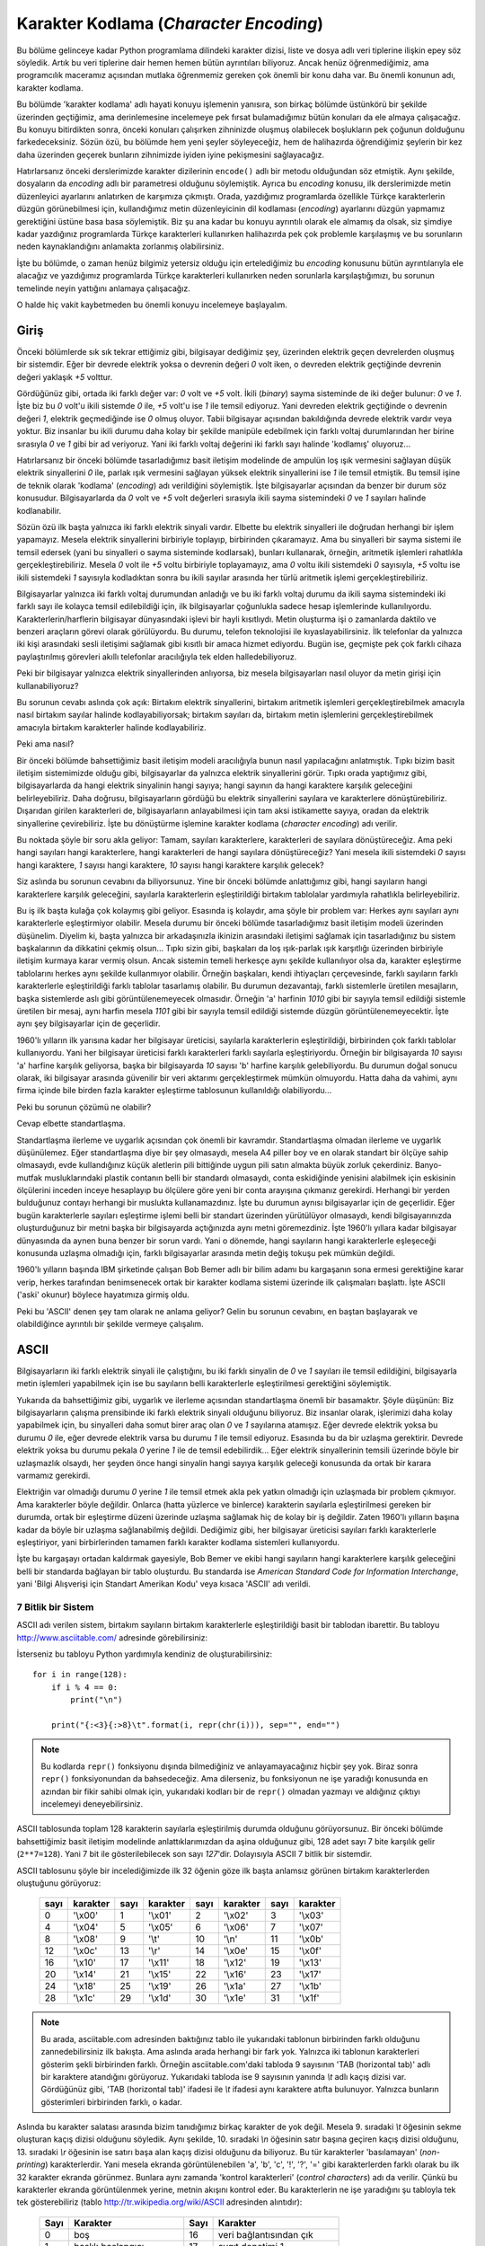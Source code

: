 .. meta::
   :description: Python 3.x'te karakter dizileri ve karakter kodlamaları
   :keywords: python, string, karakter dizisi, karakter kodlamaları, unicode,
              encoding, ascii, utf-8

.. highlight:: py3

******************************************
Karakter Kodlama (*Character Encoding*)
******************************************

Bu bölüme gelinceye kadar Python programlama dilindeki karakter dizisi, liste ve
dosya adlı veri tiplerine ilişkin epey söz söyledik. Artık bu veri tiplerine
dair hemen hemen bütün ayrıntıları biliyoruz. Ancak henüz öğrenmediğimiz, ama
programcılık maceramız açısından mutlaka öğrenmemiz gereken çok önemli bir konu
daha var. Bu önemli konunun adı, karakter kodlama.

Bu bölümde 'karakter kodlama' adlı hayati konuyu işlemenin yanısıra, son birkaç
bölümde üstünkörü bir şekilde üzerinden geçtiğimiz, ama derinlemesine incelemeye
pek fırsat bulamadığımız bütün konuları da ele almaya çalışacağız. Bu konuyu
bitirdikten sonra, önceki konuları çalışırken zihninizde oluşmuş olabilecek
boşlukların pek çoğunun dolduğunu farkedeceksiniz. Sözün özü, bu bölümde hem
yeni şeyler söyleyeceğiz, hem de halihazırda öğrendiğimiz şeylerin bir kez daha
üzerinden geçerek bunların zihnimizde iyiden iyine pekişmesini sağlayacağız.

Hatırlarsanız önceki derslerimizde karakter dizilerinin ``encode()`` adlı bir
metodu olduğundan söz etmiştik. Aynı şekilde, dosyaların da `encoding` adlı bir
parametresi olduğunu söylemiştik. Ayrıca bu *encoding* konusu, ilk derslerimizde
metin düzenleyici ayarlarını anlatırken de karşımıza çıkmıştı. Orada, yazdığımız
programlarda özellikle Türkçe karakterlerin düzgün görünebilmesi için,
kullandığımız metin düzenleyicinin dil kodlaması (*encoding*) ayarlarını düzgün
yapmamız gerektiğini üstüne basa basa söylemiştik. Biz şu ana kadar bu konuyu
ayrıntılı olarak ele almamış da olsak, siz şimdiye kadar yazdığınız programlarda
Türkçe karakterleri kullanırken halihazırda pek çok problemle karşılaşmış ve bu
sorunların neden kaynaklandığını anlamakta zorlanmış olabilirsiniz.

İşte bu bölümde, o zaman henüz bilgimiz yetersiz olduğu için ertelediğimiz bu
*encoding* konusunu bütün ayrıntılarıyla ele alacağız ve yazdığımız programlarda
Türkçe karakterleri kullanırken neden sorunlarla karşılaştığımızı, bu sorunun
temelinde neyin yattığını anlamaya çalışacağız.

O halde hiç vakit kaybetmeden bu önemli konuyu incelemeye başlayalım.

Giriş
******

Önceki bölümlerde sık sık tekrar ettiğimiz gibi, bilgisayar dediğimiz şey,
üzerinden elektrik geçen devrelerden oluşmuş bir sistemdir. Eğer bir devrede
elektrik yoksa o devrenin değeri `0` volt iken, o devreden elektrik geçtiğinde
devrenin değeri yaklaşık `+5` volttur.

Gördüğünüz gibi, ortada iki farklı değer var: `0` volt ve `+5` volt. İkili
(*binary*) sayma sisteminde de iki değer bulunur: `0` ve `1`. İşte biz bu `0`
volt'u ikili sistemde `0` ile, `+5` volt'u ise `1` ile temsil ediyoruz. Yani
devreden elektrik geçtiğinde o devrenin değeri `1`, elektrik geçmediğinde ise
`0` olmuş oluyor. Tabii bilgisayar açısından bakıldığında devrede elektrik
vardır veya yoktur. Biz insanlar bu ikili durumu daha kolay bir şekilde manipüle
edebilmek için farklı voltaj durumlarından her birine sırasıyla `0` ve `1` gibi
bir ad veriyoruz. Yani iki farklı voltaj değerini iki farklı sayı halinde
'kodlamış' oluyoruz...

Hatırlarsanız bir önceki bölümde tasarladığımız basit iletişim modelinde de
ampulün loş ışık vermesini sağlayan düşük elektrik sinyallerini `0` ile, parlak
ışık vermesini sağlayan yüksek elektrik sinyallerini ise `1` ile temsil
etmiştik. Bu temsil işine de teknik olarak 'kodlama' (*encoding*) adı
verildiğini söylemiştik. İşte bilgisayarlar açısından da benzer bir durum söz
konusudur. Bilgisayarlarda da `0` volt ve `+5` volt değerleri sırasıyla ikili
sayma sistemindeki `0` ve `1` sayıları halinde kodlanabilir.

Sözün özü ilk başta yalnızca iki farklı elektrik sinyali vardır. Elbette bu
elektrik sinyalleri ile doğrudan herhangi bir işlem yapamayız. Mesela elektrik
sinyallerini birbiriyle toplayıp, birbirinden çıkaramayız. Ama bu sinyalleri bir
sayma sistemi ile temsil edersek (yani bu sinyalleri o sayma sisteminde
kodlarsak), bunları kullanarak, örneğin, aritmetik işlemleri rahatlıkla
gerçekleştirebiliriz. Mesela `0` volt ile `+5` voltu birbiriyle toplayamayız,
ama `0` voltu ikili sistemdeki `0` sayısıyla, `+5` voltu ise ikili sistemdeki
`1` sayısıyla kodladıktan sonra bu ikili sayılar arasında her türlü aritmetik
işlemi gerçekleştirebiliriz.

Bilgisayarlar yalnızca iki farklı voltaj durumundan anladığı ve bu iki farklı
voltaj durumu da ikili sayma sistemindeki iki farklı sayı ile kolayca temsil
edilebildiği için, ilk bilgisayarlar çoğunlukla sadece hesap işlemlerinde
kullanılıyordu. Karakterlerin/harflerin bilgisayar dünyasındaki işlevi bir hayli
kısıtlıydı. Metin oluşturma işi o zamanlarda daktilo ve benzeri araçların görevi
olarak görülüyordu. Bu durumu, telefon teknolojisi ile kıyaslayabilirsiniz. İlk
telefonlar da yalnızca iki kişi arasındaki sesli iletişimi sağlamak gibi kısıtlı
bir amaca hizmet ediyordu. Bugün ise, geçmişte pek çok farklı cihaza
paylaştırılmış görevleri akıllı telefonlar aracılığıyla tek elden
halledebiliyoruz.

Peki bir bilgisayar yalnızca elektrik sinyallerinden anlıyorsa, biz mesela
bilgisayarları nasıl oluyor da metin girişi için kullanabiliyoruz?

Bu sorunun cevabı aslında çok açık: Birtakım elektrik sinyallerini, birtakım
aritmetik işlemleri gerçekleştirebilmek amacıyla nasıl birtakım sayılar halinde
kodlayabiliyorsak; birtakım sayıları da, birtakım metin işlemlerini
gerçekleştirebilmek amacıyla birtakım karakterler halinde kodlayabiliriz.

Peki ama nasıl?

Bir önceki bölümde bahsettiğimiz basit iletişim modeli aracılığıyla bunun nasıl
yapılacağını anlatmıştık. Tıpkı bizim basit iletişim sistemimizde olduğu gibi,
bilgisayarlar da yalnızca elektrik sinyallerini görür. Tıpkı orada yaptığımız
gibi, bilgisayarlarda da hangi elektrik sinyalinin hangi sayıya; hangi sayının
da hangi karaktere karşılık geleceğini belirleyebiliriz. Daha doğrusu,
bilgisayarların gördüğü bu elektrik sinyallerini sayılara ve karakterlere
dönüştürebiliriz. Dışarıdan girilen karakterleri de, bilgisayarların
anlayabilmesi için tam aksi istikamette sayıya, oradan da elektrik sinyallerine
çevirebiliriz. İşte bu dönüştürme işlemine karakter kodlama (*character encoding*)
adı verilir.

Bu noktada şöyle bir soru akla geliyor: Tamam, sayıları karakterlere,
karakterleri de sayılara dönüştüreceğiz. Ama peki hangi sayıları hangi
karakterlere, hangi karakterleri de hangi sayılara dönüştüreceğiz? Yani mesela
ikili sistemdeki `0` sayısı hangi karaktere, `1` sayısı hangi karaktere, `10`
sayısı hangi karaktere karşılık gelecek?

Siz aslında bu sorunun cevabını da biliyorsunuz. Yine bir önceki bölümde
anlattığımız gibi, hangi sayıların hangi karakterlere karşılık geleceğini,
sayılarla karakterlerin eşleştirildiği birtakım tablolalar yardımıyla rahatlıkla
belirleyebiliriz.

Bu iş ilk başta kulağa çok kolaymış gibi geliyor. Esasında iş kolaydır, ama
şöyle bir problem var: Herkes aynı sayıları aynı karakterlerle eşleştirmiyor
olabilir. Mesela durumu bir önceki bölümde tasarladığımız basit iletişim modeli
üzerinden düşünelim. Diyelim ki, başta yalnızca bir arkadaşınızla ikinizin
arasındaki iletişimi sağlamak için tasarladığınız bu sistem başkalarının da
dikkatini çekmiş olsun... Tıpkı sizin gibi, başkaları da loş ışık-parlak ışık
karşıtlığı üzerinden birbiriyle iletişim kurmaya karar vermiş olsun. Ancak
sistemin temeli herkesçe aynı şekilde kullanılıyor olsa da, karakter eşleştirme
tablolarını herkes aynı şekilde kullanmıyor olabilir. Örneğin başkaları, kendi
ihtiyaçları çerçevesinde, farklı sayıların farklı karakterlerle eşleştirildiği
farklı tablolar tasarlamış olabilir. Bu durumun dezavantajı, farklı sistemlerle
üretilen mesajların, başka sistemlerde aslı gibi görüntülenemeyecek olmasıdır.
Örneğin 'a' harfinin `1010` gibi bir sayıyla temsil edildiği sistemle üretilen
bir mesaj, aynı harfin mesela `1101` gibi bir sayıyla temsil edildiği sistemde
düzgün görüntülenemeyecektir. İşte aynı şey bilgisayarlar için de geçerlidir.

1960'lı yılların ilk yarısına kadar her bilgisayar üreticisi, sayılarla
karakterlerin eşleştirildiği, birbirinden çok farklı tablolar kullanıyordu. Yani
her bilgisayar üreticisi farklı karakterleri farklı sayılarla eşleştiriyordu.
Örneğin bir bilgisayarda `10` sayısı 'a' harfine karşılık geliyorsa, başka bir
bilgisayarda `10` sayısı 'b' harfine karşılık gelebiliyordu. Bu durumun doğal
sonucu olarak, iki bilgisayar arasında güvenilir bir veri aktarımı
gerçekleştirmek mümkün olmuyordu. Hatta daha da vahimi, aynı firma içinde bile
birden fazla karakter eşleştirme tablosunun kullanıldığı olabiliyordu...

Peki bu sorunun çözümü ne olabilir?

Cevap elbette standartlaşma.

Standartlaşma ilerleme ve uygarlık açısından çok önemli bir kavramdır.
Standartlaşma olmadan ilerleme ve uygarlık düşünülemez. Eğer standartlaşma diye
bir şey olmasaydı, mesela A4 piller boy ve en olarak standart bir ölçüye sahip
olmasaydı, evde kullandığınız küçük aletlerin pili bittiğinde uygun pili satın
almakta büyük zorluk çekerdiniz. Banyo-mutfak musluklarındaki plastik contanın
belli bir standardı olmasaydı, conta eskidiğinde yenisini alabilmek için
eskisinin ölçülerini inceden inceye hesaplayıp bu ölçülere göre yeni bir conta
arayışına çıkmanız gerekirdi. Herhangi bir yerden bulduğunuz contayı herhangi
bir muslukta kullanamazdınız. İşte bu durumun aynısı bilgisayarlar için de
geçerlidir. Eğer bugün karakterlerle sayıları eşleştirme işlemi belli bir
standart üzerinden yürütülüyor olmasaydı, kendi bilgisayarınızda oluşturduğunuz
bir metni başka bir bilgisayarda açtığınızda aynı metni göremezdiniz. İşte
1960'lı yıllara kadar bilgisayar dünyasında da aynen buna benzer bir sorun
vardı. Yani o dönemde, hangi sayıların hangi karakterlerle eşleşeceği konusunda
uzlaşma olmadığı için, farklı bilgisayarlar arasında metin değiş tokuşu pek
mümkün değildi.

1960'lı yılların başında IBM şirketinde çalışan Bob Bemer adlı bir bilim adamı
bu kargaşanın sona ermesi gerektiğine karar verip, herkes tarafından
benimsenecek ortak bir karakter kodlama sistemi üzerinde ilk çalışmaları
başlattı. İşte ASCII ('aski' okunur) böylece hayatımıza girmiş oldu.

Peki bu 'ASCII' denen şey tam olarak ne anlama geliyor? Gelin bu sorunun
cevabını, en baştan başlayarak ve olabildiğince ayrıntılı bir şekilde vermeye
çalışalım.

ASCII
*******

Bilgisayarların iki farklı elektrik sinyali ile çalıştığını, bu iki farklı
sinyalin de `0` ve `1` sayıları ile temsil edildiğini, bilgisayarla metin
işlemleri yapabilmek için ise bu sayıların belli karakterlerle eşleştirilmesi
gerektiğini söylemiştik.

Yukarıda da bahsettiğimiz gibi, uygarlık ve ilerleme açısından standartlaşma
önemli bir basamaktır. Şöyle düşünün: Biz bilgisayarların çalışma prensibinde
iki farklı elektrik sinyali olduğunu biliyoruz. Biz insanlar olarak, işlerimizi
daha kolay yapabilmek için, bu sinyalleri daha somut birer araç olan `0` ve `1`
sayılarına atamışız. Eğer devrede elektrik yoksa bu durumu `0` ile, eğer devrede
elektrik varsa bu durumu `1` ile temsil ediyoruz. Esasında bu da bir uzlaşma
gerektirir. Devrede elektrik yoksa bu durumu pekala `0` yerine `1` ile de temsil
edebilirdik... Eğer elektrik sinyallerinin temsili üzerinde böyle bir
uzlaşmazlık olsaydı, her şeyden önce hangi sinyalin hangi sayıya karşılık
geleceği konusunda da ortak bir karara varmamız gerekirdi.

Elektriğin var olmadığı durumu `0` yerine `1` ile temsil etmek akla pek yatkın
olmadığı için uzlaşmada bir problem çıkmıyor. Ama karakterler böyle değildir.
Onlarca (hatta yüzlerce ve binlerce) karakterin sayılarla eşleştirilmesi gereken
bir durumda, ortak bir eşleştirme düzeni üzerinde uzlaşma sağlamak hiç de kolay
bir iş değildir. Zaten 1960'lı yılların başına kadar da böyle bir uzlaşma
sağlanabilmiş değildi. Dediğimiz gibi, her bilgisayar üreticisi sayıları farklı
karakterlerle eşleştiriyor, yani birbirlerinden tamamen farklı karakter kodlama
sistemleri kullanıyordu.

İşte bu kargaşayı ortadan kaldırmak gayesiyle, Bob Bemer ve ekibi hangi
sayıların hangi karakterlere karşılık geleceğini belli bir standarda bağlayan
bir tablo oluşturdu. Bu standarda ise *American Standard Code for Information
Interchange*, yani 'Bilgi Alışverişi için Standart Amerikan Kodu' veya kısaca
'ASCII' adı verildi.

7 Bitlik bir Sistem
======================

ASCII adı verilen sistem, birtakım sayıların birtakım karakterlerle
eşleştirildiği basit bir tablodan ibarettir. Bu tabloyu
http://www.asciitable.com/ adresinde görebilirsiniz:

.. image:: ../images/misc/asciifull.png
   :target: _images/misc/asciifull.png
   :align: center
   :width: 400px
   :height: 300px

İsterseniz bu tabloyu Python yardımıyla kendiniz de oluşturabilirsiniz::

    for i in range(128):
        if i % 4 == 0:
            print("\n")

        print("{:<3}{:>8}\t".format(i, repr(chr(i))), sep="", end="")

.. note:: Bu kodlarda ``repr()`` fonksiyonu dışında bilmediğiniz ve
    anlayamayacağınız hiçbir şey yok. Biraz sonra ``repr()`` fonksiyonundan da
    bahsedeceğiz. Ama dilerseniz, bu fonksiyonun ne işe yaradığı konusunda en
    azından bir fikir sahibi olmak için, yukarıdaki kodları bir de ``repr()``
    olmadan yazmayı ve aldığınız çıktıyı incelemeyi deneyebilirsiniz.

ASCII tablosunda toplam 128 karakterin sayılarla eşleştirilmiş durumda olduğunu
görüyorsunuz. Bir önceki bölümde bahsettiğimiz basit iletişim modelinde
anlattıklarımızdan da aşina olduğunuz gibi, 128 adet sayı 7 bite karşılık gelir
(``2**7=128``). Yani 7 bit ile gösterilebilecek son sayı `127`'dir.
Dolayısıyla ASCII 7 bitlik bir sistemdir.

ASCII tablosunu şöyle bir incelediğimizde ilk 32 öğenin göze ilk başta anlamsız
görünen birtakım karakterlerden oluştuğunu görüyoruz:

   +------+----------+------+----------+-------+-----------+------+----------+
   | sayı | karakter | sayı | karakter | sayı  | karakter  | sayı | karakter |
   +======+==========+======+==========+=======+===========+======+==========+
   | 0    | '\\x00'  | 1    | '\\x01'  | 2     | '\\x02'   | 3    | '\\x03'  |
   +------+----------+------+----------+-------+-----------+------+----------+
   | 4    | '\\x04'  | 5    | '\\x05'  | 6     | '\\x06'   | 7    | '\\x07'  |
   +------+----------+------+----------+-------+-----------+------+----------+
   | 8    | '\\x08'  | 9    | '\\t'    | 10    | '\\n'     | 11   | '\\x0b'  |
   +------+----------+------+----------+-------+-----------+------+----------+
   | 12   | '\\x0c'  | 13   | '\\r'    | 14    | '\\x0e'   | 15   | '\\x0f'  |
   +------+----------+------+----------+-------+-----------+------+----------+
   | 16   | '\\x10'  | 17   | '\\x11'  | 18    | '\\x12'   | 19   | '\\x13'  |
   +------+----------+------+----------+-------+-----------+------+----------+
   | 20   | '\\x14'  | 21   | '\\x15'  | 22    | '\\x16'   | 23   | '\\x17'  |
   +------+----------+------+----------+-------+-----------+------+----------+
   | 24   | '\\x18'  | 25   | '\\x19'  | 26    | '\\x1a'   | 27   | '\\x1b'  |
   +------+----------+------+----------+-------+-----------+------+----------+
   | 28   | '\\x1c'  | 29   | '\\x1d'  | 30    | '\\x1e'   | 31   | '\\x1f'  |
   +------+----------+------+----------+-------+-----------+------+----------+

.. note:: Bu arada, asciitable.com adresinden baktığınız tablo ile yukarıdaki
          tablonun birbirinden farklı olduğunu zannedebilirsiniz ilk bakışta. Ama aslında
          arada herhangi bir fark yok. Yalnızca iki tablonun karakterleri gösterim şekli
          birbirinden farklı. Örneğin asciitable.com'daki tabloda 9 sayısının 'TAB
          (horizontal tab)' adlı bir karaktere atandığını görüyoruz. Yukarıdaki tabloda
          ise 9 sayısının yanında `\\t` adlı kaçış dizisi var. Gördüğünüz gibi, 'TAB
          (horizontal tab)' ifadesi ile `\\t` ifadesi aynı karaktere atıfta bulunuyor.
          Yalnızca bunların gösterimleri birbirinden farklı, o kadar.

Aslında bu karakter salatası arasında bizim tanıdığımız birkaç karakter de yok
değil. Mesela 9. sıradaki `\\t` öğesinin sekme oluşturan kaçış dizisi olduğunu
söyledik. Aynı şekilde, 10. sıradaki `\\n` öğesinin satır başına geçiren kaçış
dizisi olduğunu, 13. sıradaki `\\r` öğesinin ise satırı başa alan kaçış dizisi
olduğunu da biliyoruz. Bu tür karakterler 'basılamayan' (*non-printing*)
karakterlerdir. Yani mesela ekranda görüntülenebilen 'a', 'b', 'c', '!', '?',
'=' gibi karakterlerden farklı olarak bu ilk 32 karakter ekranda görünmez.
Bunlara aynı zamanda 'kontrol karakterleri' (*control characters*) adı da
verilir. Çünkü bu karakterler ekranda görüntülenmek yerine, metnin akışını
kontrol eder. Bu karakterlerin ne işe yaradığını şu tabloyla tek tek
gösterebiliriz (tablo http://tr.wikipedia.org/wiki/ASCII adresinden alıntıdır):

   +------+-----------------------------+--------+----------------------------+
   | Sayı | Karakter                    | Sayı   | Karakter                   |
   +======+=============================+========+============================+
   | 0    | boş                         | 16     | veri bağlantısından çık    |
   +------+-----------------------------+--------+----------------------------+
   | 1    | başlık başlangıcı           | 17     | aygıt denetimi 1           |
   +------+-----------------------------+--------+----------------------------+
   | 2    | metin başlangıcı            | 18     | aygıt denetimi 2           |
   +------+-----------------------------+--------+----------------------------+
   | 3    | metin sonu                  | 19     | aygıt denetimi 3           |
   +------+-----------------------------+--------+----------------------------+
   | 4    | aktarım sonu                | 20     | aygıt denetimi 4           |
   +------+-----------------------------+--------+----------------------------+
   | 5    | sorgu                       | 21     | olumsuz bildirim           |
   +------+-----------------------------+--------+----------------------------+
   | 6    | bildirim                    | 22     | zaman uyumlu boşta kalma   |
   +------+-----------------------------+--------+----------------------------+
   | 7    | zil                         | 23     | aktarım bloğu sonu         |
   +------+-----------------------------+--------+----------------------------+
   | 8    | geri al                     | 24     | iptal                      |
   +------+-----------------------------+--------+----------------------------+
   | 9    | yatay sekme                 | 25     | ortam sonu                 |
   +------+-----------------------------+--------+----------------------------+
   | 10   | satır besleme/yeni satır    | 26     | değiştir                   |
   +------+-----------------------------+--------+----------------------------+
   | 11   | dikey sekme                 | 27     | çık                        |
   +------+-----------------------------+--------+----------------------------+
   | 12   | form besleme/yeni sayfa     | 28     | dosya ayırıcısı            |
   +------+-----------------------------+--------+----------------------------+
   | 13   | satır başı                  | 29     | grup ayırıcısı             |
   +------+-----------------------------+--------+----------------------------+
   | 14   | dışarı kaydır               | 30     | kayıt ayırıcısı            |
   +------+-----------------------------+--------+----------------------------+
   | 15   | içeri kaydır                | 31     | birim ayırıcısı            |
   +------+-----------------------------+--------+----------------------------+

Gördüğünüz gibi, bunlar birer harf, sayı veya noktalama işareti değil. O yüzden
bu karakterler ekranda görünmez. Ama bir metindeki veri, satır ve paragraf
düzeninin nasıl olacağını, metnin nerede başlayıp nerede biteceğini ve nasıl
görüneceğini kontrol ettikleri için önemlidirler.

Geri kalan sayılar ise doğrudan karakterlere, sayılara ve noktalama işaretlerine
tahsis edilmiştir:

   +------+----------+------+----------+-------+-----------+------+----------+
   | sayı | karakter | sayı | karakter | sayı  | karakter  | sayı | karakter |
   +======+==========+======+==========+=======+===========+======+==========+
   | 32   | ' '      | 33   | '!'      | 34    |  '"'      | 35   | '#'      |
   +------+----------+------+----------+-------+-----------+------+----------+
   | 36   | '$'      | 37   | '%'      | 38    | '&'       | 39   | "'"      |
   +------+----------+------+----------+-------+-----------+------+----------+
   | 40   | '('      | 41   | ')'      | 42    | '*'       | 43   | '+'      |
   +------+----------+------+----------+-------+-----------+------+----------+
   | 44   | ','      | 45   | '-'      | 46    | '.'       | 47   | '/'      |
   +------+----------+------+----------+-------+-----------+------+----------+
   | 48   | '0'      | 49   | '1'      | 50    | '2'       | 51   | '3'      |
   +------+----------+------+----------+-------+-----------+------+----------+
   | 52   | '4'      | 53   | '5'      | 54    | '6'       | 55   | '7'      |
   +------+----------+------+----------+-------+-----------+------+----------+
   | 56   | '8'      | 57   | '9'      | 58    | ':'       | 59   | ';'      |
   +------+----------+------+----------+-------+-----------+------+----------+
   | 60   | '<'      | 61   | '='      | 62    | '>'       | 63   | '?'      |
   +------+----------+------+----------+-------+-----------+------+----------+
   | 64   | '@'      | 65   | 'A'      | 66    | 'B'       | 67   | 'C'      |
   +------+----------+------+----------+-------+-----------+------+----------+
   | 68   | 'D'      | 69   | 'E'      | 70    | 'F'       | 71   | 'G'      |
   +------+----------+------+----------+-------+-----------+------+----------+
   | 72   | 'H'      | 73   | 'I'      | 74    | 'J'       | 75   | 'K'      |
   +------+----------+------+----------+-------+-----------+------+----------+
   | 76   | 'L'      | 77   | 'M'      | 78    | 'N'       | 79   | 'O'      |
   +------+----------+------+----------+-------+-----------+------+----------+
   | 80   | 'P'      | 81   | 'Q'      | 82    | 'R'       | 83   | 'S'      |
   +------+----------+------+----------+-------+-----------+------+----------+
   | 84   | 'T'      | 85   | 'U'      | 86    | 'V'       | 87   | 'W'      |
   +------+----------+------+----------+-------+-----------+------+----------+
   | 88   | 'X'      | 89   | 'Y'      | 90    | 'Z'       | 91   | '['      |
   +------+----------+------+----------+-------+-----------+------+----------+
   | 92   | '\\'     | 93   | ']'      | 94    | '^'       | 95   | '_'      |
   +------+----------+------+----------+-------+-----------+------+----------+
   | 96   | '''      | 97   | 'a'      | 98    | 'b'       | 99   | 'c'      |
   +------+----------+------+----------+-------+-----------+------+----------+
   | 100  | 'd'      | 101  | 'e'      | 102   | 'f'       | 103  | 'g'      |
   +------+----------+------+----------+-------+-----------+------+----------+
   | 104  | 'h'      | 105  | 'i'      | 106   | 'j'       | 107  | 'k'      |
   +------+----------+------+----------+-------+-----------+------+----------+
   | 108  | 'l'      | 109  | 'm'      | 110   | 'n'       | 111  | 'o'      |
   +------+----------+------+----------+-------+-----------+------+----------+
   | 112  | 'p'      | 113  | 'q'      | 114   | 'r'       | 115  | 's'      |
   +------+----------+------+----------+-------+-----------+------+----------+
   | 116  | 't'      | 117  | 'u'      | 118   | 'v'       | 119  | 'w'      |
   +------+----------+------+----------+-------+-----------+------+----------+
   | 120  | 'x'      | 121  | 'y'      | 122   | 'z'       | 123  | '{'      |
   +------+----------+------+----------+-------+-----------+------+----------+
   | 124  | '|'      | 125  | '}'      | 126   | '~'       | 127  | '\x7f'   |
   +------+----------+------+----------+-------+-----------+------+----------+

İşte 32 ile 127 arası sayılarla eşleştirilen yukarıdaki karakterler yardımıyla
metin ihtiyaçlarımızın büyük bölümünü karşılayabiliriz. Yani ASCII adı verilen
bu eşleştirme tablosu sayesinde bilgisayarların sayılarla birlikte karakterleri
de işleyebilmesini sağlayabiliriz.

1960'lı yıllara gelindiğinde, bilgisayarlar 8 bit uzunluğundaki verileri
işleyebiliyordu. Yani, ASCII sisteminin gerçeklendiği (yani hayata geçirildiği)
bilgisayarlar 8 bitlik bir kapasiteye sahipti. Bu 8 bitin 7 biti karakterle
ayrılmıştı. Dolayısıyla mevcut bütün karakterler 7 bitlik bir alana
sığdırılmıştı. Boşta kalan `8.` bit ise, veri aktarımının düzgün
gerçekleştirilip gerçekleştirilmediğini denetlemek amacıyla 'doğruluk kontrolü'
için kullanılıyordu. Bu kontrole teknik olarak 'eşlik denetimi' (*parity
check*), bu eşlik denetimini yapmamızı sağlayan bit'e ise 'eşlik biti' (*parity
bit*) adı verildiğini biliyorsunuz. Geçen bölümde bu teknik terimlerin ne anlama
geldiğini açıklamış, hatta bunlarla ilgili basit bir örnek de vermiştik.

Adından da anlaşılacağı gibi, ASCII bir Amerikan standardıdır. Dolayısıyla
hazırlanışında İngilizce temel alınmıştır. Zaten ASCII tablosunu
incelediğinizde, bu tabloda Türkçeye özgü harflerin bulunmadığını göreceksiniz.
Bu sebepten, bu standart ile mesela Türkçeye özgü karakterleri gösteremeyiz.
Çünkü ASCII standardında 'ş', 'ç', 'ğ' gibi harfler kodlanmamıştır. Özellikle
Python'ın 2.x serisini kullanmış olanlar, ASCII'nin bu yetersizliğinin nelere
sebep olduğunu gayet iyi bilir. Python'ın 2.x serisinde mesela doğrudan şöyle
bir kod yazamayız::

    print("Merhaba Şirin Baba!")

`"Merhaba Şirin Baba!` adlı karakter dizisinde geçen 'Ş' harfi ASCII dışı bir
karakterdir. Yani bu harf ASCII ile temsil edilemez. O yüzden böyle bir kod
yazıp bu kodu çalıştırdığımızda Python bize şöyle bir hata mesajı
gösterecektir::

        File "deneme.py", line 1
    SyntaxError: Non-ASCII character '\xde' in file deneme.py on line 1, but no
    encoding declared; see http://www.python.org/peps/pep-0263.html for details

Aynen anlattığımız gibi, yukarıdaki hata mesajı da kodlar arasında ASCII olmayan
bir karakter yer aldığından yakınıyor...

ASCII'nin her ne kadar yukarıda bahsettiğimiz eksiklikleri olsa da bu standart
son derece yaygındır ve piyasada bulunan pek çok sistemde kullanılmaya devam
etmektedir. Örneğin size kullanıcı adı ve parola soran hemen hemen bütün
sistemler bu ASCII tablosunu temel alır veya bu tablodan etkilenmiştir. O yüzden
çoğu yerde kullanıcı adı ve/veya parola belirlerken Türkçe karakterleri
kullanamazsınız. Hatta pek çok yazı tipinde yalnızca ASCII tablosunda yer alan
karakterlerin karşılığı bulunur. Bu yüzden, mesela blogunuzda kullanmak üzere
seçip beğendiğiniz çoğu yazı tipi 'ş', 'ç', 'ğ', 'ö' gibi harfleri
göstermeyebilir. Yukarıda 'Merhaba Şirin Baba!' örneğinde de gösterdiğimiz gibi,
Python'ın 2.x serisinde de öntanımlı olarak ASCII kodlama biçimi kullanılıyordu.
O yüzden Python'ın 2.x sürümlerinde Türkçe karakterleri gösterebilmek için daha
fazla ilave işlem yapmak zorunda kalıyorduk.

Sözün özü, eğer yazdığınız veya kendiniz yazmamış da olsanız herhangi bir
sebeple kullanmakta olduğunuz bir programda Türkçe karakterlere ilişkin bir hata
alıyorsanız, bu durumun en muhtemel sebebi, kullandığınız programın veya
sistemin, doğrudan ASCII'yi veya ASCII'ye benzer başka bir sistemi temel alarak
çalışıyor olmasıdır. ASCII tablosunda görünen 128 karakter dışında kalan hiçbir
karakter ASCII ile kodlanamayacağı için, özellikle farklı dillerin kullanıldığı
bilgisayarlarda çalışan programlar kaçınılmaz olarak karakterlere ilişkin pek
çok hata verecektir. Örneğin, karakter kodlamalarına ilişkin olarak yukarıda
bahsettiğimiz ayrıntılardan habersiz bir Amerikalı programcının yazdığı bir
programa Türkçe veri girdiğinizde bu program bir anda tuhaf görünen hatalar
verip çökecektir...

Genişletilmiş ASCII
===================

Dediğimiz gibi, ASCII 7 bitlik bir karakter kümesidir. Bu standardın ilk çıktığı
dönemde 8. bitin hata kontrolü için kullanıldığını söylemiştik. Sonraki yıllarda
8. bitin hata kontrolü için kullanılmasından vazgeçildi. Böylece 8. bit yine
boşa düşmüş oldu. Bu bitin boşa düşmesi ile elimizde yine toplam `128`
karakterlik bir boşluk olmuş oldu. Dediğimiz gibi 7 bit ile toplam `128`
sayı-karakter eşleştirilebilirken, 8 bit ile toplam `256` sayı-karakter
eşleştirilebilir. Ne de olsa::

    >>> 2**7

    128

    >>> 2**8

    256

İşte bu fazla bit, farklı kişi, kurum ve organizasyonlar tarafından, İngilizcede
bulunmayan ama başka dillerde bulunan karakterleri temsil etmek için kullanıldı.
Ancak elbette bu fazladan bitin sağladığı `128` karakter de dünyadaki bütün
karakterlerin temsil edilmesine yetmez. Bu yüzden 8. bitin sunduğu boşluk,
birbirinden farklı karakterleri gösteren çeşitli tabloların ortaya çıkmasına
sebep oldu. Bu birbirinden farklı tablolara genel olarak 'kod sayfası' adı
verilir. Örneğin Microsoft şirketinin Türkiye'ye gönderdiği bilgisayarlarda
tanımlı 'cp857' adlı kod sayfasında 128 ile 256 aralığında Türkçe karakterlere
de yer verilmişti (bkz. http://msdn.microsoft.com/en-us/library/cc195068.aspx)

Bu tabloya baktığınızda baştan 128'e kadar olan karakterlerin standart ASCII
tablosu ile aynı olduğunu göreceksiniz. 128. karakterden itibaren ise Türkçeye
özgü harfler tanımlanır. Mesela bu tabloda 128. karakter Türkçedeki büyük 'ç'
harfi iken, 159. karakter küçük 'ş' harfidir. Bu durumu şu Python kodları ile de
teyit edebilirsiniz::

    >>> "Ç".encode("cp857")

    b'\x80'

    >>> "ş".encode("cp857")

    b'\x9f'

Bu arada bu sayıların onaltılı sayma düzenine göre olduğunu biliyorsunuz. Onlu
düzende bunların karşılığı sırasıyla şudur::

    >>> int("80", 16)

    128

    >>> int("9f", 16)

    159

Burada karakter dizilerinin ``encode()`` adlı metodunu kullandığımıza dikkat
edin. Bu metot yardımıyla herhangi bir karakteri herhangi bir karakter kodlama
sistemine göre kodlayabiliriz. Mesela yukarıdaki iki örnekte 'Ç' ve 'ş'
harflerini 'cp857' adlı kod sayfasına göre kodladık ve bunların bu kod
sayfasında hangi sayılara karşılık geldiğini bulduk.

cp857 numaralı kod sayfasında 'Ç' ve 'ş' harfleri yer aldığı için, biz bu
harfleri o kod sayfasına göre kodlayabiliyoruz. Ama mesela ASCII kodlama
sisteminde bu harfler bulunmaz. O yüzden bu harfleri ASCII sistemine göre
kodlayamayız::

    >>> "Ç".encode("ascii")

    Traceback (most recent call last):
        File "<stdin>", line 1, in <module>
    UnicodeEncodeError: 'ascii' codec can't encode character '\xc7' in position
    0: ordinal not in range(128)

.. highlight:: none

Tıpkı hata mesajında da söylendiği gibi::

    Unicode Kodlama Hatası: 'ascii' kod çözücüsü, 0 konumundaki '\xc7' adlı
    karakteri kodlayamıyor. Sayı 0-128 aralığında değil.

Gerçekten de onlu sistemde `199` sayısına karşılık gelen bu onaltılı '\\xc7'
sayısı ASCII'nin kapsadığı sayı aralığının dışında kalmakta, bu yüzden de ASCII
kod çözücüsü ile kodlanamamaktadır.

.. highlight:: py3

Dediğimiz gibi, Microsoft Türkiye'ye gönderdiği bilgisayarlarda 857 numaralı kod
sayfasını tanımlıyordu. Ama mesela Arapça konuşulan ülkelere gönderdiği
bilgisayarlarda ise, http://msdn.microsoft.com/en-us/library/cc195061.aspx
adresinden görebileceğiniz 708 numaralı kod sayfasını tanımlıyordu. Bu kod
sayfasını incelediğinizde, 128 altı karakterlerin standart ASCII ile aynı
olduğunu ancak 128 üstü karakterlerin Türkçe kod sayfasındaki karakterlerden
farklı olduğunu göreceksiniz. İşte 128 üstü karakterler bütün dillerde
birbirinden farklıdır. Bu farklılığın ne sonuç doğurabileceğini tahmin
edebildiğinizi zannediyorum. Elbette, mesela kendi bilgisayarınızda yazdığınız
bir metni Arapça konuşulan bir ülkedeki bilgisayara gönderdiğinizde, doğal
olarak metin içindeki Türkçeye özgü karakterlerin yerinde başka karakterler
belirecektir.

Bu bölümün başında da söylediğimiz gibi, Genişletilmiş ASCII sisteminde 128 ile
256 aralığı için pek çok farklı karakter eşleştirme tabloları kullanılıyordu.
Mesela Microsoft şirketi bu aralık için kendine özgü birtakım kod sayfaları
tasarlamıştı. Bu kod sayfalarına örnek olarak yukarıda cp857 ve cp708 numaralı
kod sayfalarını örnek vermiştik.

Elbette 128 ile 256 aralığını dolduran, yalnızca Microsoft'a ait kod sayfaları
yoktu piyasada. Aynı aralığı farklı karakterlerle dolduran pek çok başka
eşleştirme tablosu da dolaşıyordu etrafta. Örneğin özellikle Batı Avrupa
dillerindeki karakterleri temsil edebilmek için oluşturulmuş 'latin1' (öbür
adıyla ISO-8859-1) adlı karakter kümesi bugün de yaygın olarak kullanılan
sistemlerinden biridir. Almancada olup da ASCII sistemi ile temsil edilemeyen
'ö', 'ß', 'ü' gibi harfler ve Fransızcada olup da yine ASCII sistemi ile temsil
edilemeyen 'ç' ve 'é' gibi harfler bu karakter kümesinde temsil edilebiliyordu.
Eğer dilerseniz bu karakter kümesini de
http://www.fileformat.info/info/charset/ISO-8859-1/list.htm adresinden
inceleyebilirsiniz.

Yalnız burada önemli bir ayrıntıyı not düşelim. 'Genişletilmiş ASCII', standart
ASCII gibi genel kabul görmüş tek bir sistem değildir.Genişletilmiş ASCII
dediğimizde zaten tek bir karakter kümesi akla gelmiyor. Dolayısıyla ASCII
dendiğinde anlamamız gereken şey 128 karakterlik bir sayı-karakter eşleştirme
tablosudur. ASCII hiçbir zaman bu 128 karakterin ötesine geçip de 256
karakterlik bir aralığı temsil etmiş değildir. Dolayısıyla 127. sayının
ötesindeki karakterleri kapsayan sistem ASCII değildir. 'Genişletilmiş ASCII'
kavramı, temel ASCII sisteminde temsil edilen sayı-karakter çiftlerinin pek çok
farklı kurum ve kuruluş tarafından birbirinden farklı biçimlerde
'genişletilmesiyle' oluşturulmuş, ancak ASCII'nin kendisi kadar
standartlaşamamış bir sistemler bütünüdür. Bu sistem içinde pek çok farklı kod
sayfası (veya karakter kümesi) yer alır. Tek başına 'Genişletilmiş ASCII'
ifadesi açıklayıcı olmayıp; ASCII'nin hangi karakter kümesine göre
genişletildiğinin de belirtilmesi gerekir.

Bütün bu anlattıklarımızdan şu sonucu çıkarıyoruz: ASCII bilgisayarlar arasında
güvenli bir şekilde veri aktarımını sağlamak için atılmış en önemli ve en
başarılı adımlardan bir tanesidir. Bu güçlü standart sayesinde uzun yıllar
bilgisayarlar arası temel iletişim başarıyla sağlandı. Ancak bu standardın zayıf
kaldığı nokta 7 bitlik olması ve boşta kalan 8. bitin tek başına dünyadaki bütün
dilleri temsil etmeye yeterli olmamasıdır.

1 Karakter == 1 Bayt
====================

ASCII standardı, her karakterin 1 bayt ile temsil edilebileceği varsayımı
üzerine kurulmuştur. Bildiğiniz gibi, 1 bayt (geleneksel olarak) 8 bit'e
karşılık gelir. Peki 1 bayt'ın 8 bit'e karşılık gelmesinin nedeni nedir? Aslında
bunun özel bir nedeni yok. 1 destede neden 10 öğe, 1 düzinede de 12 öğe varsa, 1
bayt'ta da 8 bit vardır... Yani biz insanlar öyle olmasına karar verdiğimiz için
1 destede 10 öğe, 1 düzinede 12 öğe, 1 bayt'ta ise 8 bit vardır.

Dediğimiz gibi ASCII standardı 7 bitlik bir sistemdir. Yani bu standartta en
büyük sayı olan 127 yalnızca 7 bit ile gösterilebilir::

    >>> bin(127)[2:]

    '1111111'

127 sayısı 7 bit ile gösterilebilecek son sayıdır::

    >>> (127).bit_length()

    7

    >>> (128).bit_length()

    8

8 bitlik bir sistem olan Genişletilmiş ASCII ise 0 ile 255 arası sayıları temsil
edebilir::

    >>> bin(255)[2:]

    '11111111'

255 sayısı 8 bit ile gösterilebilecek son sayıdır::

    >>> (255).bit_length()

    8

    >>> (256).bit_length()

    9

Dolayısıyla ASCII'de ve Genişletilmiş ASCII'de 1 baytlık alana toplam 256
karakter sığdırılabilir. Eğer daha fazla karakteri temsil etmek isterseniz 1
bayttan fazla bir alana ihtiyaç duyarsınız.

Bu arada, olası bir yanlış anlamayı önleyelim:

1 bayt olma durumu mesela doğrudan 'a' harfinin kendisi ile ilgili bir şey
değildir. Yani 'a' harfi 1 bayt ile gösterilebiliyorken, mesela 'ş' harfi 1 bayt
ile gösterilemiyorsa, bunun nedeni 'ş' harfininin 'tuhaf bir harf' olması
değildir! Eğer ASCII gibi bir sistem Türkiye'de tasarlanmış olsaydı, herhalde
'ş' harfi ilk 128 sayı arasında kendine bir yer bulurdu. Mesela böyle bir
sistemde muhtemelen 'x', 'w' ve 'q' harfleri, Türk alfabesinde yer almadıkları
için, dışarıda kalırdı. O zaman da 'ş', 'ç', 'ğ' gibi harflerin 1 bayt olduğunu,
'x', 'w' ve 'q' gibi harflerin ise 1 bayt olmadığını söylerdik.

UNICODE
*********

İlk bilgisayarların ABD çıkışlı olması nedeniyle, bilgisayarlar çoğunlukla
ABD'de üretilip ABD pazarına satılıyordu. Bu nedenle İngilizce alfabeyi temel
alan ASCII gibi bir sistem bu pazarın karakter temsil ihtiyaçlarını %99 oranında
karşılıyordu. Ancak bilgisayarların ABD dışına çıkması ve ABD dışında da da
yayılmaya başlamasının ardından, ASCII'nin yetersizlikleri de iyice görünür
olmaya başladı. Çünkü ASCII tablosunda, İngilizce dışındaki dillerde bulunan
aksanlı ve noktalı harflerin (é, ä, ö, ç gibi) hiçbiri bulunmuyordu.

İlk zamanlarda insanlar aksanlı ve noktalı harfleri ASCII tablosundaki
benzerleriyle değiştirerek kullanmaya razı olmuşlardı (é yerine e; ä yerine a; ö
yerine o; ç yerine c gibi). Ancak bu çözüm Avrupa dillerini kullananların
sorununu kısmen çözüyor da olsa, Asya dillerindeki problemi çözemez. Çünkü ASCII
tablosunu kullanarak Çince ve Japonca gibi dillerdeki karakterleri herhangi bir
şekilde temsil etmeniz mümkün değildir.

Bu sıkıntıyı kısmen de olsa giderebilmek için, yukarıda da bahsetmiş olduğumuz,
128-256 arasındaki boşluktan yararlanılmaya başlandı. Dediğimiz gibi, ASCII 7
bitlik bir sistem olduğu için, 8 bitlik bilgisayarlarda fazladan 1 bitin boşta
kalmasına izin verir. İşte bu 1 bitlik boşluk dünyanın çeşitli ülkeleri
tarafından kendi karakter ihtiyaçlarını karşılamak için kullanıldı. Dolayısıyla
Almanlar 128-256 arasını farklı karakterlerle, Fransızlar başka karakterlerle,
Yunanlar ise bambaşka karakterlerle doldurdular.

Hatırlarsanız ASCII'nin ortaya çıkış sebebi bilgisayarlar arasında veri
alışverişini mümkün kılmaktı. ASCII Amerika'daki bilgisayarlar arasında sağlıklı
bir veri alışverişi gerçekleştirilmesini rahatlıkla mümkün kılıyordu. Ama
bilgisayarların dünyaya yayılması ile birlikte ilk baştaki veri aktarımı
problemi tekrar ortaya çıktı. Bu defa da, mesela Türkiye'den gönderilen bir
metin (örneğin bir e.posta) Almanya'daki bilgisayarlarda düzgün
görüntülenemeyebiliyordu. Örneğin Windows-1254 (cp1254) numaralı kod sayfası ile
kodlanmış Türkçe bir metin, Almanya'da Windows-1250 numaralı kod sayfasının
tanımlı olduğu bir bilgisayarda, aynı sayıların her iki kod sayfasında farklı
karakterlere karşılık gelmesi nedeniyle düzgün görüntülenemez.

.. note:: Windows-1254 adlı kod sayfası için
    http://en.wikipedia.org/wiki/Windows-1254 adresine; Windows-1250 adlı kod
    sayfası için ise http://en.wikipedia.org/wiki/Windows-1250 adresine
    bakabilirsiniz.

İşte nasıl 1960'lı yılların başında Bob Bemer ve arkadaşları bilgisayarlar
arasında sağlıklı bir veri iletişimi sağlamak için kolları sıvayıp ASCII gibi
bir çözüm ürettiyse, ASCII ve Genişletilmiş ASCII ile kodlanamayan karakterleri
de kodlayıp, uluslar arasında çok geniş çaplı veri alışverişine izin verebilmek
amacıyla Xerox şirketinden Joe Becker, Apple şirketinden ise Lee Collins ve Mark
Davis UNICODE adlı bir çözüm üzerinde ilk çalışmaları başlattı.

Peki tam olarak nedir bu UNICODE denen şey?

Aslında Unicode da tıpkı ASCII gibi bir standarttır. Unicode'un bir proje olarak
ortaya çıkışı 1987 yılına dayanır. Projenin amacı, dünyadaki bütün dillerde yer
alan karakterlerin tek, benzersiz ve doğru bir biçimde temsil edilebilmesidir.
Yani bu projenin ortaya çıkış gayesi, ASCII'nin yetersiz kaldığı noktaları
telafi etmektir.

Sınırsız Bitlik bir Sistem
============================

Unicode standardı ile ilgili olarak bilmemiz gereken ilk şey bu standardın
ASCII'yi tamamen görmezden gelmiyor olmasıdır. Daha önce de söylediğimiz gibi,
ASCII son derece yaygın ve güçlü bir standarttır. Üstelik ASCII standardı yaygın
olarak kullanılmaya da devam etmektedir. Bu sebeple ASCII ile halihazırda
kodlanmış karakterler UNICODE standardında da aynı şekilde kodlanmıştır.
Dolayısıyla ASCII UNICODE sisteminin bir alt kümesi olduğu için, ASCII ile
uyumlu olan bütün sistemler otomatik olarak UNICODE ile de uyumludur. Ancak
tabii bunun tersi geçerli değildir.

UNICODE'un ASCII'den en önemli farkı, UNICODE'un ASCII'ye kıyasla çok daha büyük
miktarda karakterin kodlanmasına izin vermesidir. ASCII yalnızca 128 karakterin
kodlanmasına izin verirken UNICODE 1.000.000'dan fazla karakterin kodlanmasına
izin verir.

UNICODE sistemini devasa bir karakter tablosu olarak hayal edebilirsiniz.
Bildiğiniz gibi ASCII 7 bitlik bir sistemdir. Bu sebeple de sadece 128 karakteri
kodlayabilir. UNICODE ilk ortaya çıktığında 16 bitlik bir sistem olarak
tasarlanmıştı. Dolayısıyla UNICODE daha ilk çıkışında ``2**16=65536`` karakterin
kodlanmasına izin veriyordu. Bugün ise UNICODE sisteminin böyle kesin bir sınırı
yoktur. Çünkü 'bilmem kaç bitlik bir sistem' kavramı UNICODE için geçerli
değildir. Dediğimiz gibi, UNICODE'u, ucu bucağı olmayan dev bir karakter tablosu
olarak düşünebilirsiniz. Bu tabloya istediğimiz kadar karakteri ekleyebiliriz.
Bizi engelleyen sınırlı bir bit kavramı mevcut değildir. Çünkü UNICODE
sisteminin kendisi, ASCII sisteminin aksine, doğrudan doğruya karakterleri
kodlamaz. UNICODE'un yaptığı şey karakterleri tanımlamaktan ibarettir.

Unicode sisteminde her karakter tek ve benzersiz bir 'kod konumuna' (*code
point*) karşılık gelir. Kod konumları şu formüle göre gösterilir::

    U+sayının_onaltılı_değeri

Örneğin 'a' harfinin kod konumu şudur::

    u+0061

Buradaki `0061` sayısı onaltılı bir sayıdır. Bunu onlu sayı sistemine
çevirebilirsiniz::

    >>> int("61", 16)

    97

Hatırlarsanız 'a' harfinin ASCII tablosundaki karşılığı da `97` idi.

Esasında ASCII ile UNICODE birbirleri ile karşılaştırılamayacak iki farklı
kavramdır. Neticede ASCII bir kodlama biçimidir. UNICODE ise pek çok farklı
kodlama biçimini içinde barındıran devasa bir sistemdir.

.. note:: Unicode standardına
    http://www.unicode.org/versions/Unicode6.2.0/UnicodeStandard-6.2.pdf adresinden
    ulaşabilirsiniz.

UTF-8 Kod Çözücüsü
===================

Dediğimiz gibi UNICODE devasa bir tablodan ibarettir. Bu tabloda karakterlere
ilişkin birtakım bilgiler bulunur ve bu sistemde her karakter, kod konumları ile
ifade edilir. UNICODE kendi başına karakterleri kodlamaz. Bu sistemde tanımlanan
karakterleri kodlama işi kod çözücülerin görevidir.

UNICODE sistemi içinde UTF-1, UTF-7, UTF-8, UTF-16 ve UTF-32 adlı kod çözücüler
bulunur. UTF-8, UNICODE sistemi içindeki en yaygın, en bilinen ve en kullanışlı
kod çözücüdür.

UTF-8 adlı kod çözücünün kodlayabildiği karakterlerin listesine
http://www.fileformat.info/info/charset/UTF-8/list.htm adresinden
ulaşabilirsiniz. Bu listenin sayfalar dolusu olduğuna ve her sayfaya, sayfanın
en altındaki 'More...' bağlantısı ile ulaşabileceğinize dikkat edin.

1 Karakter != 1 Bayt
=====================

.. highlight:: none

ASCII sisteminde her karakterin 1 bayt'a karşılık geldiğini söylemiştik. Ancak 1
bayt dünyadaki bütün karakterleri kodlamaya yetmez. Geri kalan karakterleri de
kodlayabilmek için 1 bayttan fazlasına ihtiyacımız var. Mesela karakter kodlama
için::

    1 bayt kullanırsak toplam 2**8  = 256
    2 bayt kullanırsak toplam 2**16 = 65,536
    3 bayt kullanırsak toplam 2**24 = 16,777,216
    4 bayt kullanırsak toplam 2**32 = 4,294,967,296

.. highlight:: py3

karakter kodlayabiliriz. Bu durumu şu Python kodları ile de gösterebiliriz::

    >>> for i in range(1, 5):
    ...     print("{} bayt kullanırsak toplam 2**{:<2} = {:,}".format(i, i*8, (2**(i*8))))

Görünüşe göre biz 4 baytlık bir sistem kullanırsak gelmiş geçmiş bütün
karakterleri rahatlıkla temsil etmeye yetecek kadar alana sahip oluyoruz. Ancak
burada şöyle bir durum var. Bildiğiniz gibi, 0 ile 256 aralığındaki karakterler
yalnızca 1 bayt ile temsil edilebiliyor. 256 ile 65,536 arasındaki karakterler
için ise 2 bayt yeter. Aynı şekilde 65,536 ile 16,777,216 aralığındaki sayılar
için de 3 bayt yeterli. Bu durumda eğer biz bütün karakterleri 4 bayt ile temsil
edecek olursak, korkunç derece bir israfa düşmüş oluruz. Çünkü ASCII gibi bir
kodlama sisteminde yalnızca 1 bayt ile temsil edilebilecek bir karakterin
kapladığı alan bu sistemle boşu boşuna 4 kat artmış olacaktır.

Bu sorunun çözümü elbette sabit boyutlu karakter kodlama biçimleri yerine
değişken boyutlu karakter kodlama biçimleri kullanmaktır. İşte UNICODE sistemi
içindeki UTF-8 adlı kod çözücü, karakterleri değişken sayıda baytlar halinde
kodlayabilir. UTF-8, UNICODE sistemi içinde tanımlanmış karakterleri
kodlayabilmek için 1 ile 4 bayt arası değerleri kullanır. Böylece de bu kod
çözücü UNICODE sistemi içinde tanımlanmış bütün karakterleri temsil edebilir.

Bu durumu bir örnek üzerinden göstermeye çalışalım::

    harfler = "abcçdefgğhıijklmnoöprsştuüvyz"
    for s in harfler:
        print("{:<5}{:<15}{:<15}".format(s,
                                         str(s.encode("utf-8")),
                                         len(s.encode("utf-8"))))

Buradan şuna benzer bir çıktı alıyoruz::

    a    b'a'           1
    b    b'b'           1
    c    b'c'           1
    ç    b'\xc3\xa7'    2
    d    b'd'           1
    e    b'e'           1
    f    b'f'           1
    g    b'g'           1
    ğ    b'\xc4\x9f'    2
    h    b'h'           1
    ı    b'\xc4\xb1'    2
    i    b'i'           1
    j    b'j'           1
    k    b'k'           1
    l    b'l'           1
    m    b'm'           1
    n    b'n'           1
    o    b'o'           1
    ö    b'\xc3\xb6'    2
    p    b'p'           1
    r    b'r'           1
    s    b's'           1
    ş    b'\xc5\x9f'    2
    t    b't'           1
    u    b'u'           1
    ü    b'\xc3\xbc'    2
    v    b'v'           1
    y    b'y'           1
    z    b'z'           1

Burada, ``s.encode("utf-8")`` komutunun 'baytlar' (`bytes`) türünden bir veri
tipi verdiğine dikkat edin (baytlar veri tipini bir sonraki bölümde ayrıntılı
olarak inceleyeceğiz). Karakter dizilerinin aksine baytların ``format()`` adlı
bir metodu bulunmaz. Bu yüzden, bu veri tipini ``format()`` metoduna göndermeden
önce ``str()`` fonksiyonu yardımıyla karakter dizisine dönüştürmemiz gerekiyor.
Bu dönüştürme işlevini, alternatif olarak şu şekilde de yapabilirdik::

    print("{:<5}{!s:<15}{:<15}".format(s,
                                       s.encode("utf-8"),
                                       len(s.encode("utf-8"))))

Hangi yöntemi seçeceğiniz paşa gönlünüze kalmış... Biz konumuza dönelim.

Yukarıdaki tabloda ilk sütun Türk alfabesindeki tek tek harfleri gösteriyor.
İkinci sütun ise bu harflerin UTF-8 ile kodlandığında nasıl göründüğünü. Son
sütunda ise UTF-8 ile kodlanan Türk harflerinin kaç baytlık yer kapladığını
görüyoruz.

Bu tabloyu daha iyi anlayabilmek için mesela buradaki 'ç' harfini ele alalım::

    >>> 'ç'.encode('utf-8')

    b'\xc3\xa7'

Burada Python'ın kendi yerleştirdiği karakterleri çıkarırsak ('b' ve '\\x'
gibi) elimizde şu onaltılı sayı kalır::

    c3a7

Bu onaltılı sayının onlu sistemdeki karşılığı şudur::

    >>> int('c3a7', 16)

    50087

`50087` sayısının ikili sayma sistemindeki karşılığı ise şudur::

    >>> bin(50087)

    '0b1100001110100111'

Gördüğünüz gibi, bu sayı 16 bitlik, yani 2 baytlık bir sayıdır. Bunu nasıl teyit
edeceğinizi biliyorsunuz::

    >>> (50087).bit_length()

    16

http://www.fileformat.info/info/charset/UTF-8/list.htm adresine gittiğinizde de
UTF-8 tablosunda 'ç' harfinin 'c3a7' sayısıyla eşleştirildiğini göreceksiniz.

Bir de UTF-8'in 'a' harfini nasıl temsil ettiğine bakalım::

    >>> "a".encode("utf-8")

    b'a'

'a' harfi standart ASCII harflerinden biri olduğu için Python doğrudan bu harfin
kendisini gösteriyor. Eğer bu harfin hangi sayıya karşılık geldiğini görmek
isterseniz şu kodu kullanabilirsiniz::

    >>> ord("a")

    97

Daha önce de söylediğimiz gibi, UNICODE sistemi ASCII ile uyumludur. Yani ASCII
sisteminde tanımlanmış bir harf hangi sayı değerine sahipse, UNICODE içindeki
bütün kod çözücüleri de o harf için aynı sayıyı kullanır. Yani mesela 'a' harfi
hem ASCII'de, hem UTF-8'de `97` sayısı ile temsil edilir. Bu sayı 256'dan küçük
olduğu için yalnızca 1 bayt ile temsil edilir. Ancak standart ASCII dışında
kalan karakterler, farklı kod çözücüler tarafından farklı sayılarla
eşleştirilecektir. Bununla ilgili şöyle bir çalışma yapabiliriz::

    kod_çözücüler = ['UTF-8', 'cp1254', 'latin-1', 'ASCII']

    harf = 'İ'

    for kç in kod_çözücüler:
        try:
            print("'{}' karakteri {} ile {} olarak "
                  "ve {} sayısıyla temsil edilir.".format(harf, kç,
                                                          harf.encode(kç),
                                                          ord(harf)))
        except UnicodeEncodeError:
            print("'{}' karakteri {} ile temsil edilemez!".format(harf, kç))

Bu programı çalıştırdığımızda şuna benzer bir çıktı alırız::

    'İ' karakteri UTF-8 ile b'\xc4\xb0' olarak ve 304 sayısıyla temsil edilir
    'İ' karakteri cp1254 ile b'\xdd' olarak ve 304 sayısıyla temsil edilir.
    'İ' karakteri latin-1 ile temsil edilemez!
    'İ' karakteri ASCII ile temsil edilemez!

Bu ufak programı kullanarak hangi karakterin hangi kod çözücü ile nasıl temsil
edildiğini (veya temsil edilip edilemediğini) görebilirsiniz.

Eksik Karakterler ve encode Metodu
===================================

Dediğimiz ve örneklerden de gördüğümüz gibi, her karakter her kod çözücü ile
çözülemeyebilir. Mesela Windows-1254 adlı kod sayfasında bulunan bir karakter
Windows-1250 adlı kod sayfasında bulunamadığında, bulunmayan karakterin yerine
bir soru işareti (veya başka bir simge) yerleştirilecektir.

Aslında siz bu olguya hiç yabancı değilsiniz. İnternette dolaşırken mutlaka
anlamsız karakterlerle dolu web sayfalarıyla karşılaşmışsınızdır. Bu durumun
sebebi, ilgili sayfanın dil kodlamasının (*encoding*) düzgün belirtilmemiş
olmasıdır. Yani sayfanın HTML kodları arasında `meta charset` etiketi ya hiç
yazılmamış ya da yanlış yazılmıştır. Eğer bu etiket hiç yazılmamışsa, Internet
tarayıcınız dil kodlamasının ne olduğunu kendince tahmin etmeyece çalışacak,
çoğunlukla da yanlış bir karar verecektir. Tarayıcınız metnin dilini düzgün
tespit edemediği için de bu metni yanlış bir karakter tablosu ile
eşleştirecek, o karakter tablosunda tanımlanmamış karakterler yerine bir soru
işareti veya başka anlamsız bir simge yerleştirecektir. Metni düzgün
görüntüleyebilmek için tarayıcınızın dil kodlamasının yapıldığı menü öğesini
bulup, doğru dil kodlamasını kendiniz seçeceksiniz. Böyle bir şeyi hayatınız
boyunca en az bir kez yapmak zorunda kaldığınıza eminim...

Bir karakter kümesinde herhangi bir karakter bulunamadığında, bulunamayan bu
karakterin yerine neyin geleceği, tamamen aradaki yazılıma bağlıdır. Örneğin söz
konusu olan bir Python programıysa, ilgili karakter bulunamadığında öntanımlı
olarak bu karakterin yerine hiçbir şey koyulmaz. Onun yerine program çökmeye
bırakılır... Ancak böyle bir durumda ne yapılacağını isterseniz kendiniz de
belirleyebilirsiniz.

Bunun için karakter dizilerinin ``encode()`` metodunun `errors` adlı
parametresinden yararlanacağız. Bu parametre dört farklı değer alabilir:

    +---------------------+--------------------------------------------------------------+
    | Parametre           | Anlamı                                                       |
    +=====================+==============================================================+
    | 'strict'            | Karakter temsil edilemiyorsa hata verilir                    |
    +---------------------+--------------------------------------------------------------+
    | 'ignore'            | Temsil edilemeyen karakter görmezden gelinir                 |
    +---------------------+--------------------------------------------------------------+
    | 'replace'           | Temsil edilemeyen karakterin yerine bir '?' işareti koyulur  |
    +---------------------+--------------------------------------------------------------+
    | 'xmlcharrefreplace' | Temsil edilemeyen karakter yerine XML karşılığı koyulur      |
    +---------------------+--------------------------------------------------------------+

Bu parametreleri şöyle kullanıyoruz::

    >>> "bu Türkçe bir cümledir.".encode("ascii", errors="strict")

    Traceback (most recent call last):
      File "<stdin>", line 1, in <module>
    UnicodeEncodeError: 'ascii' codec can't encode character '\xfc' in
    position 4: ordinal not in range(128)

'strict' zaten öntanımlı değerdir. Dolayısıyla eğer `errors` parametresine
herhangi bir değer vermezsek Python sanki 'strict' değerini vermişiz gibi
davranacak ve ilgili karakter kodlaması ile temsil edilemeyen bir karakter ile
karşılaşıldığında hata verecektir::

    >>> "bu Türkçe bir cümledir.".encode("ascii")

    Traceback (most recent call last):
      File "<stdin>", line 1, in <module>
    UnicodeEncodeError: 'ascii' codec can't encode character '\xfc' in
    position 4: ordinal not in range(128)

Gelelim öteki değerlerin ne yaptığına::

    >>> "bu Türkçe bir cümledir.".encode("ascii", errors="ignore")

    b'bu Trke bir cmledir.'

Gördüğünüz gibi, `errors` parametresine 'ignore' değerini verdiğimizde, temsil
edilemeyen karakterler görmezden geliniyor::

    >>> "bu Türkçe bir cümledir.".encode("ascii", errors="replace")

    b'bu T?rk?e bir c?mledir.'

Burada ise 'replace' değerini kullandık. Böylece temsil edilemeyen karakterlerin
yerine birer `?` işareti koyuldu::

    >>> "bu Türkçe bir cümledir.".encode("ascii", errors="xmlcharrefreplace")

    b'bu T&#252;rk&#231;e bir c&#252;mledir.'

Son olarak ise 'xmlcharrefreplace' değerinin ne yaptığını görüyoruz. Eğer
`errors` parametresine 'xmlcharrefreplace' değerini verecek olursak, temsil
edilemeyen her bir harf yerine o harfin XML karşılığı yerleştirilir. Bu değer,
programınızdan alacağınız çıktıyı bir XML dosyasında kullanacağınız durumlarda
işinize yarayabilir.

Dosyalar ve Karakter Kodlama
=============================

Dosyalar konusunu anlatırken, Python'da bir dosyanın ``open()`` fonksiyonu ile
açılacağını söylemiştik. Bildiğiniz gibi ``open()`` fonksiyonunu şu şekilde
kullanıyoruz::

    >>> f = open(dosya_adı, dosya_açma_kipi)

Burada biz ``open()`` fonksiyonunu iki farklı parametre ile birlikte kullandık.
Ancak aslında belirtmemiz gereken önemli bir parametresi daha var bu
fonksiyonun. İşte bu parametrenin adı `encoding`'dir.

Gelin şimdi bu parametrenin ne olduğuna ve nasıl kullanıldığına bakalım:

encoding
---------

Tahmin edebileceğiniz gibi, `encoding` parametresi bir dosyanın hangi kod çözücü
ile açılacağını belirtmemizi sağlar. Python'da dosyalar öntanımlı olarak
``locale`` adlı bir modülün ``getpreferredencoding()`` adlı fonksiyonunun
gösterdiği kod çözücü ile açılır. Siz de dosyalarınızın varsayılan olarak hangi
kod çözücü ile açılacağını öğrenmek için şu komutları yazabilirsiniz::

    >>> import locale
    >>> locale.getpreferredencoding()

İşte eğer siz `encoding` parametresini belirtmezseniz, dosyalarınız yukarıdaki
çıktıda görünen kod çözücü ile açılacaktır.

GNU/Linux dağıtımlarında bu çıktı çoğunlukla UTF-8 olacaktır. O yüzden
GNU/Linux'ta dosyalarınız muhtemelen `encoding` belirtmeseniz bile düzgün
görünecektir. Ancak Windows'ta ``locale.getpreferredencoding()`` değeri cp1254
olacağı için, mesela UTF-8 ile kodlanmış dosyalarınızda özellikle Türkçe
karakterler düzgün görüntülenemeyecektir. O yüzden, dosyalarınızın hangi kod
çözücü ile kodlanmış olduğunu ``open()`` fonksiyonuna vereceğiniz `encoding`
parametresi aracılığıyla her zaman belirtmelisiniz::

    >>> f = open(dosya, encoding='utf-8')

Diyelim ki açmak istediğiniz dosya cp1254 adlı kod çözücü ile kodlanmış olsun.
Eğer siz bu dosyayı açarken cp1254 adlı kod çözücüyü değil de başka bir kod
çözücüyü yazarsanız elbette dosyadaki karakterler düzgün görüntülenemeyecektir.

Örneğin cp1254 ile kodlanmış bir belgeyi UTF-8 ile açmaya kalkışırsanız veya siz
hiçbir kod çözücü belirtmediğiniz halde kullandığınız işletim sistemi öntanımlı
olarak dosyaları açmak için cp1254 harici bir kod çözücüyü kullanıyorsa, dosyayı
okuma esnasında şuna benzer bir hata alırsınız::

    >>> f = open("belge.txt", encoding="utf-8")
    >>> f.read(50)

    Traceback (most recent call last):
      File "<stdin>", line 1, in <module>
      File "C:\Python33\lib\codecs.py", line 300, in decode
        (result, consumed) = self._buffer_decode(data, self.errors, final)
    UnicodeDecodeError: 'utf-8' codec can't decode byte 0xde in position 79: invalid
     continuation byte

Gördüğünüz gibi, dosyamız bizim kullanmaya çalıştığımız kod çözücüden (UTF-8)
farklı bir kod çözücü ile (cp1254) kodlanmış olduğu için, doğal olarak
karakterler doğru sayılarla eşleştirilemiyor. Bu da kaçınılmaz olarak yukarıdaki
hatanın verilmesine sebep oluyor.

Aslında siz bu hatayı tanıyorsunuz. ``encode()`` metodunu anlatırken bunun ne
olduğundan ve bu hataya karşı neler yapabileceğinizden söz etmiştik.

Hatırlarsanız bu tür hatalara karşı ne tepki verileceğini belirleyebilmek için
``encode()`` metodunda `errors` adlı bir parametreyi kullanabiliyorduk. İşte
``open()`` fonksiyonunda da aynı `errors` parametresi bulunur.

errors
--------

Dediğimiz gibi, bir dosyanın doğru görüntülenebilmesi ve okunabilmesi için,
sahip olduğu kodlama biçiminin doğru olarak belirtilmesi gerekir. Ama
okuyacağınız dosyaların hangi kodlama sistemine sahip olduğunu doğru tahmin
etmeniz her zaman mümkün olmayabilir. Böyle durumlarda, programınızın çökmesini
önlemek için çeşitli stratejiler belirlemeniz gerekir.

Bir önceki bölümde verdiğimiz örnekten de gördüğünüz gibi, eğer Python, açılmaya
çalışılan dosyadaki karakterleri `encoding` parametresinde gösterilen kod çözücü
ile çözemezse öntanımlı olarak bir hata mesajı üretip programdan çıkacaktır.
Ancak sizin istediğiniz şey her zaman bu olmayabilir. Mesela dosyadaki
karakterler doğru kodlanamasa bile programınızın çökmemesini tercih
edebilirsiniz. İşte bunun için `errors` parametresinden yararlanacaksınız.

Bu parametreyi ``encoding()`` metodundan hatırlıyorsunuz. Bu parametre orada
nasıl kullanılıyorsa, ``open()`` fonksiyonunda da aynı şekilde kullanılır.
Dikkatlice bakın::

    >>> f = open(dosya_adı, encoding='utf-8', errors='strict')

Bu zaten `errors` parametresinin öntanımlı değeridir. Dolayısıyla 'strict'
değerini belirtmeseniz de öntanımlı olarak bu değeri belirtmişsiniz gibi
davranılacaktır.

::

    >>> f = open(dosya_adı, encoding='utf-8', errors='ignore')

Burada ise 'ignore' değerini kullanarak, Python'ın kodlanamayan karakterleri
görmezden gelmesini sağlıyoruz.

::

    >>> f = open(dosya_adı, encoding='utf-8', errors='replace')

'replace' değeri ise kodlanamayan karakterlerin yerine `\\ufffd` karakterini
yerleştirecektir. Bu karakter işlev bakımından, ``encode()`` metodunu anlatırken
gördüğümüz '?' işaretine benzer. Bu karaktere teknik olarak 'UNICODE Değiştirme
Karakteri' (*UNICODE Replacement Character*) adı verilir. Bazı yerlerde bu
karakteri elmas şeklinde siyah bir küp içine yerleştirilmiş soru işareti
şeklinde görebilirsiniz.

Peki ``encode()`` metodunu anlatırken `errors` parametresi ile birlikte
kullanabildiğimiz 'xmlcharrefreplace' değerini ``open()`` fonksiyonu ile
birlikte kullanabilir miyiz?

Hayır, ``open()`` fonksiyonu, `errors` parametresinde bu değerin kullanılmasına
izin vermez.

Konu ile ilgili Fonksiyonlar
****************************

Bu bölümde, karakter kodlama işlemleri esnasında işimize yarayacak bazı
fonksiyonları ele alacağız.

repr()
===========

İnceleyeceğimiz ilk fonksiyonun adı ``repr()``. Esasında biz bu fonksiyonu
önceki derslerimizde de birkaç örnekte kullanmıştık. Belki o zaman bu
fonksiyonun ne işe yaradığını deneme-yanılma yoluyla anlamış olabilirsiniz. Eğer
henüz bu fonksiyonun görevini anlamadıysanız da mesele değil. Bu bölümde bu
fonksiyonu ve işlevini ayrıntılı bir şekilde anlatmaya çalışacağız.

Dilerseniz ``repr()`` fonksiyonunu anlatmaya bir örnek ile başlayalım.

Şimdi Python'ın etkileşimli kabuğunu açarak şu kodu yazın::

    >>> "Python programlama dili"

Bu kodu yazıp `ENTER` düğmesine bastığınızda şöyle bir çıktı alacağınızı
biliyorsunuz::

    >>> 'Python programlama dili'

Dikkat ettiyseniz, yukarıdaki kodların çıktısında karakter dizisi tırnak
işaretleri içinde gösteriliyor. Eğer bu karakter dizisini ``print()`` fonksiyonu
içine yazarsanız o tırnak işaretleri kaybolacaktır::

    >>> print("Python programlama dili")

    Python programlama dili

Peki bu iki farklı çıktının sebebi ne?

Python programlama dilinde nesneler iki farklı şekilde temsil edilir:

    #. Python'ın göreceği şekilde
    #. Kullanıcının göreceği şekilde

Yukarıdaki ilk kullanım, yazdığımız kodu Python programlama dilinin nasıl
gördüğünü gösteriyor. İkinci kullanım ise aynı kodu bizim nasıl gördüğümüzü
gösteriyor. Zaten bu yüzden, etkileşimli kabukta ``print()`` fonksiyonu içinde
yazmadığımız karakter dizilerinin çıktılarını ekranda görebildiğimiz halde, aynı
karakter dizilerini bir dosyaya yazıp kaydettiğimizde ekranda çıktı olarak
görebilmek için bunları ``print()`` fonksiyonu içine yazmamız gerekiyor.

Bu söylediklerimiz biraz karmaşık gelmiş olabilir. İsterseniz ne anlatmaya
çalıştığımızı daha açık bir örnek üzerinde gösterelim. Şimdi tekrar etkileşimli
kabuğu açıp şu kodu çalıştıralım::

    >>> "birinci satır\n"

Bu komut bize şu çıktıyı verdi::

    'birinci satır\n'

Şimdi aynı kodu bir de şöyle yazalım::

    >>> print("birinci satır\n")

    birinci satır

Gördüğünüz gibi, ilk kodun çıktısında satır başı karakteri (`\\n`) görünürken,
ikinci kodun çıktısında bu karakter görünmüyor (ama işlevini yerine getiriyor.
Yani satır başına geçilmesini sağlıyor).

İşte bunun sebebi, ilk kodun Python'ın bakış açısını yansıtırken, ikinci kodun
bizim bakış açımızı yansıtmasıdır.

Peki bu bilgi bizim ne işimize yarar?

Şimdi şöyle bir örnek düşünün:

Diyelim ki elimizde şöyle bir değişken var::

    >>> a = "elma "

Şimdi bu değişkeni ekrana çıktı olarak verelim::

    >>> print(a)

    elma

Gördüğünüz gibi, bu çıktıya bakarak, `a` değişkeninin tuttuğu karakter dizisinin
son tarafında bir adet boşluk karakteri olduğunu anlayamıyoruz. Bu yüzden bu
değişkeni şöyle bir program içinde kullanmaya çalıştığımızda neden bozuk bir
çıktı elde ettiğimizi anlamak zor olabilir::

    >>> print("{} kilo {} kaldı!".format(23, a))

    23 kilo elma  kaldı!

Gördüğünüz gibi, `"elma"` karakter dizisinin son tarafında bir boşluk olduğu
için 'elma' ile 'kaldı' kelimeleri arasında gereksiz bir açıklık meydana geldi.

Bu boşluğu ``print()`` ile göremiyoruz, ama bu değişkeni ``print()`` olmadan
yazdırdığımızda o boşluk da görünür::

    >>> a

    'elma '

Bu sayede programınızdaki aksaklıkları giderme imkanı kazanmış olur, şu kodu
yazarak gereksiz boşlukları atabilirsiniz::

    >>> print("{} kilo {} kaldı!".format(23, a.strip()))

    23 kilo elma kaldı!

Daha önce de dediğimiz gibi, başında ``print()`` olmayan ifadeler, bir dosyaya
yazılıp çalıştırıldığında çıktıda görünmez. O halde biz yukarıdaki özellikten
yazdığımız programlarda nasıl yararlanacağız. İşte burada yardımımıza ``repr()``
adlı bir fonksiyon yetişecek. Bu fonksiyonu şöyle kullanıyoruz::

    print(repr("karakter dizisi\n"))

Bu kodu bir dosyaya yazıp kaydettiğimizde şöyle bir çıktı alıyoruz::

    'karakter dizisi\n'

Gördüğünüz gibi hem tırnak işaretleri, hem de satır başı karakteri çıktıda
görünüyor. Eğer ``repr()`` fonksiyonunu kullanmasaydık şöyle bir çıktı
alacaktık::

    karakter dizisi

``repr()`` fonksiyonu özellikle yazdığımız programlardaki hataları çözmeye
çalışırken çok işimize yarar. Çünkü ``print()`` fonksiyonu, kullanıcının gözüne
daha cazip görünecek bir çıktı üretebilmek için arkaplanda neler olup bittiğini
kullanıcıdan gizler. İşte arkaplanda neler döndüğünü, ``print()`` fonksiyonunun
bizden neleri gizlediğini görebilmek için bu ``repr()`` fonksiyonundan
yararlanabiliriz.

.. note:: ``repr()`` fonksiyonu ile ilgili gerçek hayattan bir örnek için
    `istihza.com/blog/windows-python-3-2de-bir-hata.html
    <http://www.istihza.com/blog/windows-python-3-2de-bir-hata.html/>`_ adresindeki
    yazımızı okuyabilirsiniz.

Bütün bu açıklamalar bize şunu söylüyor: ``repr()`` fonksiyonu, bir karakter
dizisinin Python tarafından nasıl temsil edildiğini gösterir. Yukarıda biz bu
fonksiyonun nasıl kullanıldığına dair ayrıntıları verdik. Ancak bu fonksiyonun,
yine yukarıdaki işleviyle bağlantılı olmakla birlikte biraz daha farklı görünen
bir işlevi daha bulunur.

Hatırlarsanız, ilk derslerimizde `r` adlı bir kaçış dizisinden söz etmiştik. Bu
kaçış dizisini şöyle kullanıyorduk::

    print(r"\n")

Bildiğiniz gibi, `\\n` kaçış dizisi bir alt satıra geçmemizi sağlıyor. İşte `r`
adlı kaçış dizisi `\\n` kaçış dizisinin bu işlevini baskılayarak, bizim `\\n`
kaçış dizisinin kendisini çıktı olarak verebilmemizi sağlıyor.

O halde bu noktada size şöyle bir soru sormama izin verin:

Acaba bir değişkene atanmış kaçış dizilerinin işlevini nasıl baskılayabiliriz?
Yani mesela elimizde şöyle bir değişken bulunuyor olsun::

    yeni_satır = "\n"

Biz bu değişkenin değerini nasıl ekrana yazdıracağız?

Eğer bunu doğrudan ``print()`` fonksiyonuna gönderirsek ne olacağını
biliyorsunuz: Yeni satır karakteri işlevini yerine getirecek ve biz de yeni
satır karakterinin kendisini değil, yaptığı işin sonucunu (yani satır başına
geçildiğini) göreceğiz.

İşte bu tür durumlar için de ``repr()`` fonksiyonundan yararlanabilirsiniz::

    print(repr('\n'))

Böylece satır başı karakterinin işlevi baskılanacak ve biz çıktıda bu karakterin
kendisini göreceğiz.

Hatırlarsanız ASCII konusunu anlatırken şöyle bir örnek vermiştik::

    for i in range(128):
        if i % 4 == 0:
            print("\n")

        print("{:<3}{:>8}\t".format(i, repr(chr(i))), sep="", end="")

İşte burada, ``repr()`` fonksiyonunun yukarıda sözünü ettiğimiz işlevinden
yararlanıyoruz. Eğer bu kodlarda ``repr()`` fonksiyonunu kullanmazsak, ASCII
tablosunu oluşturan karakterler arasındaki `\\n`, `\\a`, `\\t` gibi kaçış
dizileri ekranda görünmeyecek, bunun yerine bu kaçış dizileri doğrudan
işlevlerini yerine getirecek, bu da bizim istediğimiz ASCII tablosunu üretmemize
engel olacaktır.

ascii()
===========

``ascii()`` fonksiyonu biraz önce öğrendiğimiz ``repr()`` fonksiyonuna çok
benzer. Örneğin::

    >>> repr("asds")

    "'asds'"

    >>> ascii("asds")

    "'asds'"

Bu iki fonksiyon, `ASCII` tablosunda yer almayan karakterlere karşı tutumları
yönünden birbirlerinden ayrılır. Örneğin::

    >>> repr("İ")

    "'İ'"

    >>> ascii("İ")

    "'\\u0130'"

Gördüğünüz gibi, ``repr()`` fonksiyonu `ASCII` tablosunda yer almayan
karakterleri de göründükleri gibi temsil ediyor. ``ascii()`` fonksiyonu ise bu
karakterlerin UNICODE kod konumlarını (*code points*) gösteriyor.

Bir örnek daha verelim::

    >>> repr("€")

    "'€'"

    >>> ascii("€")

    "'\\u20ac'"

``ascii()`` fonksiyonunun UNICODE kod konumlarını gösterme özelliğinin bir
benzerini daha önce öğrendiğimiz ``encode()`` metodu yardımıyla da elde
edebilirsiniz::

    >>> "€".encode("unicode_escape")

    b'\\u20ac'

Ancak ``ascii()`` fonksiyonunun `str` tipinde, ``encode()`` metodunun ise
`bytes` tipinde bir çıktı verdiğine dikkat edin.


ord()
=========

Bu fonksiyon, bir karakterin sayı karşılığını verir::

    >>> ord("\n")

    10

    >>> ord("€")

    8364

chr()
==========

Bu fonksiyon, bir sayının karakter karşılığını verir::

    >>> chr(10)

    '\n'

    >>> chr(8364)

    '€'


